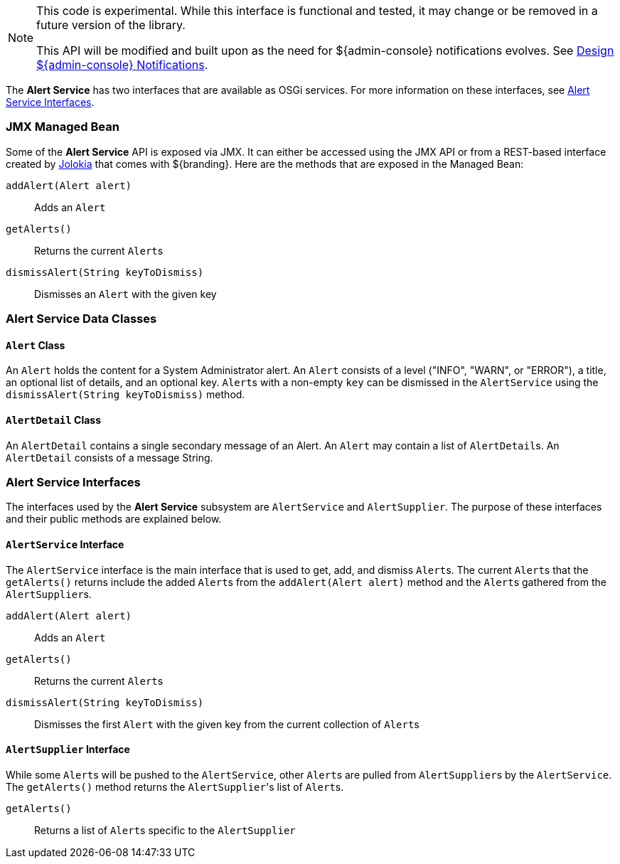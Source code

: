 
[NOTE]
====
This code is experimental. While this interface is functional and tested, it may change or be removed in a future version of the library.

This API will be modified and built upon as the need for ${admin-console} notifications evolves. See https://codice.atlassian.net/wiki/display/DDF/Design+Admin+UI+Notifications[Design ${admin-console} Notifications].
====

The *Alert Service* has two interfaces that are available as OSGi services.
For more information on these interfaces, see <<_alert_service_interfaces,Alert Service Interfaces>>.

=== JMX Managed Bean

Some of the *Alert Service* API is exposed via JMX.
It can either be accessed using the JMX API or from a REST-based interface created by http://jolokia.org[Jolokia] that comes with ${branding}.
Here are the methods that are exposed in the Managed Bean:

`addAlert(Alert alert)`:: Adds an `Alert`
`getAlerts()`:: Returns the current ``Alert``s
`dismissAlert(String keyToDismiss)`:: Dismisses an `Alert` with the given key

=== Alert Service Data Classes

==== `Alert` Class

An `Alert` holds the content for a System Administrator alert.
An `Alert` consists of a level ("INFO", "WARN", or "ERROR"), a title, an optional list of details, and an optional key.
``Alert``s with a non-empty `key` can be dismissed in the `AlertService` using the `dismissAlert(String keyToDismiss)` method.

==== `AlertDetail` Class

An `AlertDetail` contains a single secondary message of an Alert.
An `Alert` may contain a list of ``AlertDetail``s.
An `AlertDetail` consists of a message String.

=== Alert Service Interfaces

The interfaces used by the *Alert Service* subsystem are `AlertService` and `AlertSupplier`.
The purpose of these interfaces and their public methods are explained below.

==== `AlertService` Interface

The `AlertService` interface is the main interface that is used to get, add, and dismiss ``Alert``s.
The current ``Alert``s that the `getAlerts()` returns include the added ``Alert``s from the `addAlert(Alert alert)` method and the ``Alert``s gathered from the ``AlertSupplier``s.

`addAlert(Alert alert)`:: Adds an `Alert`
`getAlerts()`:: Returns the current ``Alert``s
`dismissAlert(String keyToDismiss)`:: Dismisses the first `Alert` with the given key from the current collection of ``Alert``s

==== `AlertSupplier` Interface

While some ``Alert``s will be pushed to the `AlertService`, other ``Alert``s are pulled from ``AlertSupplier``s by the `AlertService`.
The `getAlerts()` method returns the ``AlertSupplier``'s list of ``Alert``s.

`getAlerts()`:: Returns a list of ``Alert``s specific to the `AlertSupplier`